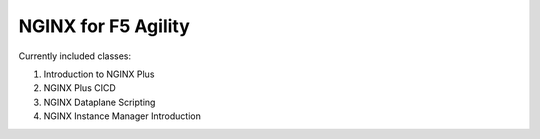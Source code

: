 NGINX for F5 Agility
====================

Currently included classes:

1. Introduction to NGINX Plus
2. NGINX Plus CICD
3. NGINX Dataplane Scripting
4. NGINX Instance Manager Introduction
